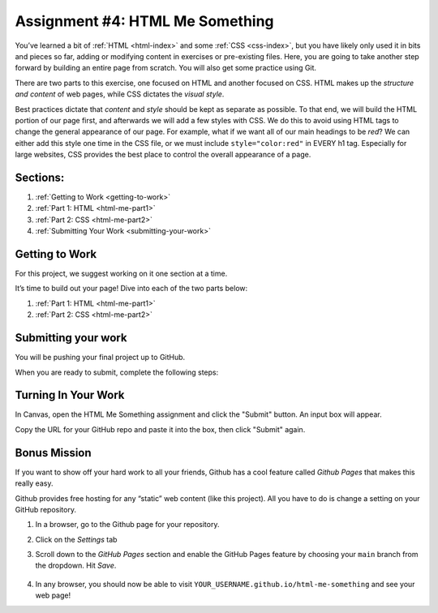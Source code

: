 .. _html-me-something:

Assignment #4: HTML Me Something
=================================

You’ve learned a bit of :ref:`HTML <html-index>` and some :ref:`CSS <css-index>`, but you have likely only used
it in bits and pieces so far, adding or modifying content in exercises
or pre-existing files. Here, you are going to take another step forward
by building an entire page from scratch. You will also get some practice
using Git.

There are two parts to this exercise, one focused on HTML and another
focused on CSS. HTML makes up the *structure and content* of web pages,
while CSS dictates the *visual style*.

Best practices dictate that *content* and *style* should be kept as separate as
possible. To that end, we will build the HTML portion of our page first,
and afterwards we will add a few styles with CSS. We do this to avoid using
HTML tags to change the general appearance of our page. For example, what if we
want all of our main headings to be *red*? We can either add this style one
time in the CSS file, or we must include ``style="color:red"`` in EVERY h1 tag.
Especially for large websites, CSS provides the best place to control the
overall appearance of a page.

Sections:
----------

#. :ref:`Getting to Work <getting-to-work>`
#. :ref:`Part 1: HTML <html-me-part1>`
#. :ref:`Part 2: CSS <html-me-part2>`
#. :ref:`Submitting Your Work <submitting-your-work>`


.. _getting-to-work:

Getting to Work
---------------

For this project, we suggest working on it one section at a time.
 
It’s time to build out your page! Dive into each of the two parts below:

#. :ref:`Part 1: HTML <html-me-part1>`

#. :ref:`Part 2: CSS <html-me-part2>`

.. _submitting-your-work:

Submitting your work
--------------------

You will be pushing your final project up to GitHub.

When you are ready to submit, complete the following steps:

Turning In Your Work
---------------------

In Canvas, open the HTML Me Something assignment and click the "Submit" button.
An input box will appear.

Copy the URL for your GitHub repo and paste it into the box, then click
"Submit" again.

Bonus Mission
--------------

If you want to show off your hard work to all your friends, Github has a
cool feature called *Github Pages* that makes this really easy.

Github provides free hosting for any “static” web content (like this
project). All you have to do is change a setting on your GitHub
repository.

#. In a browser, go to the Github page for your repository.
#. Click on the *Settings* tab
#. Scroll down to the *GitHub Pages* section and enable the GitHub Pages
   feature by choosing your ``main`` branch from the dropdown. Hit
   *Save*.

   .. figure:: figures/GH-page-save.png
      :alt: Set GitHub Pages Branch

#. In any browser, you should now be able to visit
   ``YOUR_USERNAME.github.io/html-me-something`` and see your web page!
